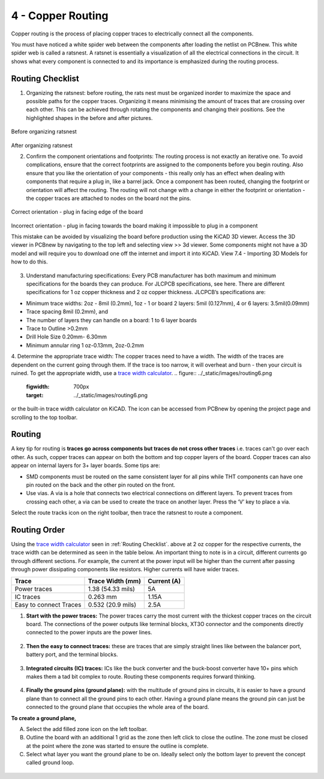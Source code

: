 4 - Copper Routing
==================

.. |route| image:: ../_static/images/routing7.png
   :width: 3%

.. |zone| image:: ../_static/images/route12.png
   :width: 3%
   
Copper routing is the process of placing copper traces to electrically connect all the components. 

You must have noticed a white spider web between the components after loading the netlist on PCBnew. This white spider web is called a ratsnest. A ratsnet is essentially a visualization of all the electrical connections in the circuit. It shows what every component is connected to and its importance is emphasized during the routing process. 


.. figure:: ../_static/images/routing1.png
    :figwidth: 700px
    :target: ../_static/images/routing1.png
    
Routing Checklist
-----------------

1. Organizing the ratsnest: before routing, the rats nest must be organized inorder to maximize the space and possible paths for the copper traces. Organizing it means minimising the amount of traces that are crossing over each other. This can be achieved through rotating the components and changing their positions. See the highlighted shapes in the before and after pictures.

.. figure:: ../_static/images/routing1.png
    :figwidth: 700px
    :target: ../_static/images/routing1.png
Before organizing ratsnest

.. figure:: ../_static/images/routing2.png
    :figwidth: 700px
    :target: ../_static/images/routing2.png
After organizing ratsnest

2. Confirm the component orientations and footprints: The routing process is not exactly an iterative one. To avoid complications, ensure that the correct footprints are assigned to the components before you begin routing. Also ensure that you like the orientation of your components - this really only has an effect when dealing with components that require a plug in, like a barrel jack. Once a component has been routed, changing the footprint or orientation will affect the routing. The routing will not change with a change in either the footprint or orientation - the copper traces are attached to nodes on the board not the pins.

.. figure:: ../_static/images/routing3.jpeg
    :figwidth: 700px
    :target: ../_static/images/routing3.jpeg
Correct orientation - plug in facing edge of the board

.. figure:: ../_static/images/routing4.jpeg
    :figwidth: 700px
    :target: ../_static/images/routing4.jpeg
Incorrect orientation - plug in facing towards the board making it impossible to plug in a component

This mistake can be avoided by visualizing the board before production using the KiCAD 3D viewer. Access the 3D viewer in PCBnew by navigating to the top left and selecting view >> 3d viewer. Some components might not have a 3D model and will require you to download one off the internet and import it into KiCAD. View 7.4 - Importing 3D Models for how to do this.

.. figure:: ../_static/images/routing5.png
    :figwidth: 700px
    :target: ../_static/images/routing5.png

3. Understand manufacturing specifications: Every PCB manufacturer has both maximum and minimum specifications for the boards they can produce. For JLCPCB specifications, see here. There are different specifications for 1 oz copper thickness and 2 oz copper thickness. JLCPCB’s specifications are:

* Minimum trace widths: 2oz - 8mil (0.2mm), 1oz - 1 or board 2 layers: 5mil (0.127mm), 4 or 6 layers: 3.5mil(0.09mm)
* Trace spacing 8mil (0.2mm), and
* The number of layers they can handle on a board: 1 to 6 layer boards
* Trace to Outline >0.2mm
* Drill Hole Size 0.20mm- 6.30mm
* Minimum annular ring 1 oz-0.13mm, 2oz-0.2mm


4. Determine the appropriate trace width: The copper traces need to have a width. The width of the traces are dependent on the current going through them. If the trace is too narrow, it will overheat and burn - then your circuit is ruined. To get the appropriate width, use a `trace width calculator <https://www.4pcb.com/trace-width-calculator.html>`_.
.. figure:: ../_static/images/routing6.png
    :figwidth: 700px
    :target: ../_static/images/routing6.png


or the built-in trace width calculator  on KiCAD. The icon can be accessed from PCBnew by opening the project page and scrolling to the top toolbar.

.. figure:: ../_static/images/Board4.png
    :figwidth: 700px
    :target: ../_static/images/Board4.png



Routing
-------
A key tip for routing is **traces go across components but traces do not cross other traces** i.e. traces can't go over each other. As such, copper traces can appear on both the bottom and top copper layers of the board. Copper traces can also appear on internal layers for 3+ layer boards. Some tips are:

* SMD components must be routed on the same consistent layer for all pins while THT components can have one pin routed on the back and the other pin routed on the front.
* Use vias. A via is a hole that connects two electrical connections on different layers. To prevent traces from crossing each other, a via can be used to create the trace on another layer. 	Press the ‘V’ key to place a via.

Select the route tracks icon |route| on the right toolbar, then trace the ratsnest to route a component.

Routing Order
-------------
Using the `trace width calculator <https://www.4pcb.com/trace-width-calculator.html>`_ seen in :ref:`Routing Checklist`. above at 2 oz copper for the respective currents, the trace width can be determined as seen in the table below. An important thing to note is in a circuit, different currents go through different sections. For example, the current at the power input will be higher than the current after passing through power dissipating components like resistors. Higher currents will have wider traces.

======================    ==================   ===========
Trace                      Trace Width (mm)     Current (A)
======================    ==================   ===========
Power traces               1.38 (54.33 mils)     5A
IC traces                  0.263 mm             1.15A
Easy to connect Traces     0.532 (20.9 mils)     2.5A
======================    ==================   ===========

1. **Start with the power traces:** The power traces carry the most current with the thickest copper traces on the circuit board. The connections of the power outputs like terminal blocks, XT3O connector and the components directly connected to the power inputs are the power lines.

.. figure:: ../_static/images/route9.png
    :figwidth: 700px
    :target: ../_static/images/route9.png
    
2. **Then the easy to connect traces:** these are traces that are simply straight lines like between the balancer port, battery port, and the terminal blocks.

.. figure:: ../_static/images/route10.png
    :figwidth: 700px
    :target: ../_static/images/route10.png
    
3. **Integrated circuits (IC) traces:** ICs like the buck converter and the buck-boost converter have 10+ pins which makes them a tad bit complex to route. Routing these components requires forward thinking. 

.. figure:: ../_static/images/route11.png
    :figwidth: 700px
    :target: ../_static/images/route11.png
    
4. **Finally the ground pins (ground plane):** with the multitude of ground pins in circuits, it is easier to have a ground plane than to connect all the ground pins to each other. Having a ground plane means the ground pin can just be connected to the ground plane that occupies the whole area of the board.

**To create a ground plane,**

A. Select the add filled zone icon |zone| on the left toolbar.
B. Outline the board with an additional 1 grid as the zone then left click to close the outline. The zone must be closed at the point where the zone was started to ensure the outline is complete.
C. Select what layer you want the ground plane to be on. Ideally select only the bottom layer to prevent the concept called ground loop.

.. figure:: ../_static/images/route13.png
    :figwidth: 700px
    :target: ../_static/images/route13.png

